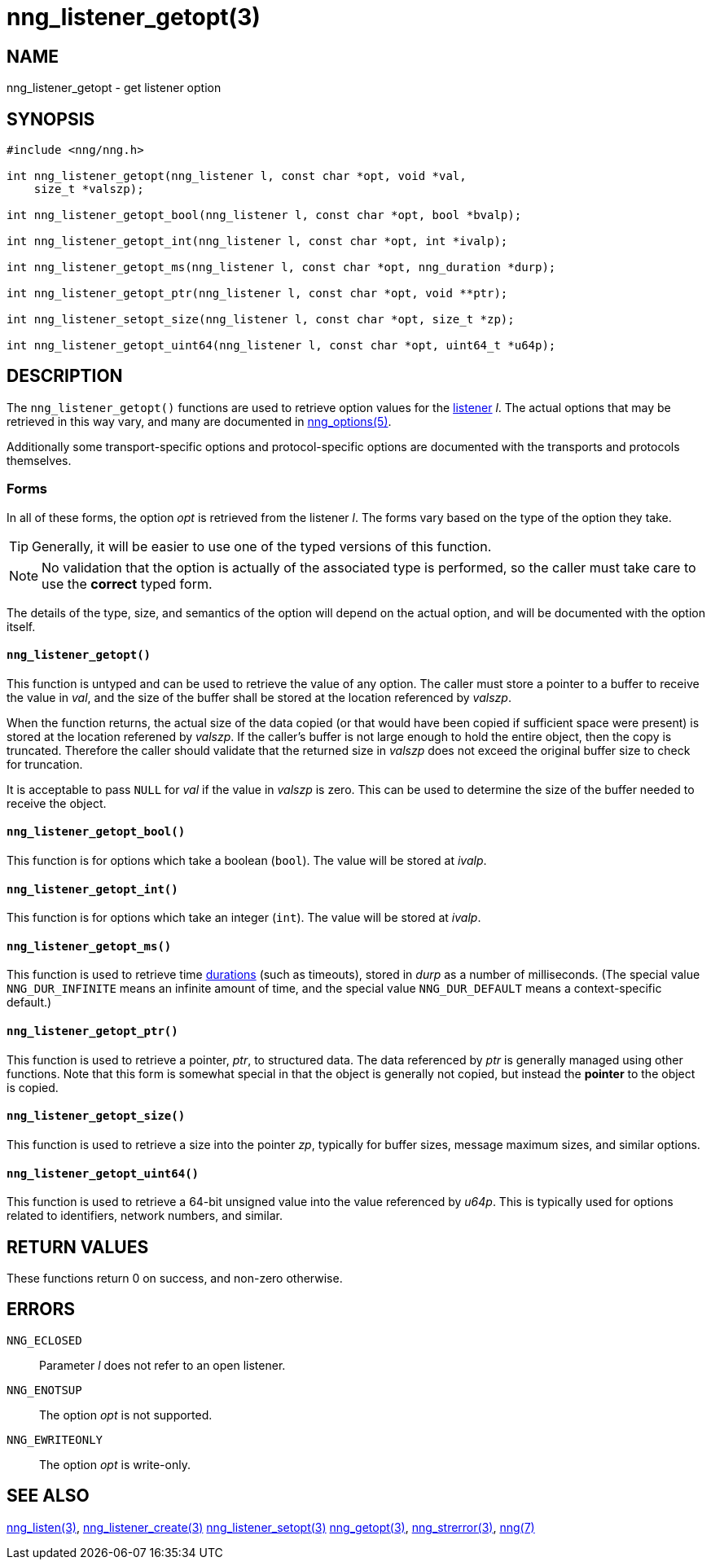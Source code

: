 = nng_listener_getopt(3)
//
// Copyright 2018 Staysail Systems, Inc. <info@staysail.tech>
// Copyright 2018 Capitar IT Group BV <info@capitar.com>
//
// This document is supplied under the terms of the MIT License, a
// copy of which should be located in the distribution where this
// file was obtained (LICENSE.txt).  A copy of the license may also be
// found online at https://opensource.org/licenses/MIT.
//

== NAME

nng_listener_getopt - get listener option

== SYNOPSIS

[source, c]
----
#include <nng/nng.h>

int nng_listener_getopt(nng_listener l, const char *opt, void *val,
    size_t *valszp);

int nng_listener_getopt_bool(nng_listener l, const char *opt, bool *bvalp);

int nng_listener_getopt_int(nng_listener l, const char *opt, int *ivalp);

int nng_listener_getopt_ms(nng_listener l, const char *opt, nng_duration *durp);

int nng_listener_getopt_ptr(nng_listener l, const char *opt, void **ptr);

int nng_listener_setopt_size(nng_listener l, const char *opt, size_t *zp);

int nng_listener_getopt_uint64(nng_listener l, const char *opt, uint64_t *u64p);
----

== DESCRIPTION

(((options, listener)))
The `nng_listener_getopt()` functions are used to retrieve option values for
the <<nng_listener.5#,listener>> _l_.
The actual options that may be retrieved in this way
vary, and many are documented in <<nng_options.5#,nng_options(5)>>.

Additionally some transport-specific options and protocol-specific options
are documented with the transports and protocols themselves.

=== Forms

In all of these forms, the option _opt_ is retrieved from the listener _l_.
The forms vary based on the type of the option they take.

TIP: Generally, it will be easier to use one of the typed versions of this
function.

NOTE: No validation that the option is actually of the associated type is
performed, so the caller must take care to use the *correct* typed form.

The details of the type, size, and semantics of the option will depend
on the actual option, and will be documented with the option itself.

==== `nng_listener_getopt()`
This function is untyped and can be used to retrieve the value of any option.
The caller must store a pointer to a buffer to receive the value in _val_,
and the size of the buffer shall be stored at the location referenced
by _valszp_.

When the function returns, the actual size of the data copied (or that
would have been copied if sufficient space were present) is stored at
the location referened by _valszp_.
If the caller's buffer is not large
enough to hold the entire object, then the copy is truncated.  Therefore
the caller should validate that the returned size in _valszp_ does not
exceed the original buffer size to check for truncation.

It is acceptable to pass `NULL` for _val_ if the value in _valszp_ is zero.
This can be used to determine the size of the buffer needed to receive
the object.

==== `nng_listener_getopt_bool()`
This function is for options which take a boolean (`bool`).
The value will be stored at _ivalp_.

==== `nng_listener_getopt_int()`
This function is for options which take an integer (`int`).
The value will be stored at _ivalp_.

==== `nng_listener_getopt_ms()`
This function is used to retrieve time <<nng_duration.5#,durations>>
(such as timeouts), stored in _durp_ as a number of milliseconds.
(The special value ((`NNG_DUR_INFINITE`)) means an infinite amount of time, and
the special value ((`NNG_DUR_DEFAULT`)) means a context-specific default.)

==== `nng_listener_getopt_ptr()`
This function is used to retrieve a pointer, _ptr_, to structured data.
The data referenced by _ptr_ is generally managed using other functions.
Note that this form is somewhat special in that the object is generally
not copied, but instead the *pointer* to the object is copied.

==== `nng_listener_getopt_size()`
This function is used to retrieve a size into the pointer _zp_,
typically for buffer sizes, message maximum sizes, and similar options.

==== `nng_listener_getopt_uint64()`
This function is used to retrieve a 64-bit unsigned value into the value
referenced by _u64p_.
This is typically used for options related to identifiers, network
numbers, and similar.

== RETURN VALUES

These functions return 0 on success, and non-zero otherwise.

== ERRORS

`NNG_ECLOSED`:: Parameter _l_ does not refer to an open listener.
`NNG_ENOTSUP`:: The option _opt_ is not supported.
`NNG_EWRITEONLY`:: The option _opt_ is write-only.

== SEE ALSO

<<nng_listen.3#,nng_listen(3)>>,
<<nng_listener_create.3#,nng_listener_create(3)>>
<<nng_listener_setopt.3#,nng_listener_setopt(3)>>
<<nng_getopt.3#,nng_getopt(3)>>,
<<nng_strerror.3#,nng_strerror(3)>>,
<<nng.7#,nng(7)>>
